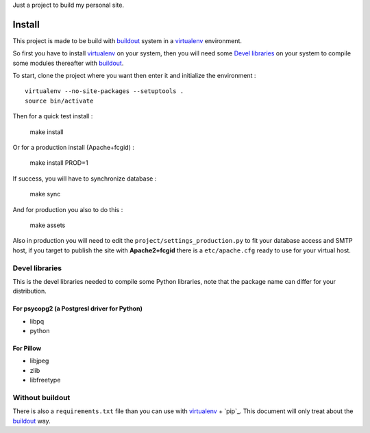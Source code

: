 .. _Foundation: http://foundation.zurb.com/old-docs/f3/
.. _modular-scale: https://github.com/scottkellum/modular-scale
.. _Compass: http://compass-style.org/
.. _Django: http://www.djangoproject.com/
.. _rvm: http://rvm.io/
.. _yui-compressor: http://developer.yahoo.com/yui/compressor/
.. _django-debug-toolbar: http://github.com/django-debug-toolbar/django-debug-toolbar/
.. _django-admin-tools: http://pypi.python.org/pypi/django-admin-tools/
.. _django-assets: https://github.com/miracle2k/django-assets
.. _buildout: http://www.buildout.org/
.. _virtualenv: http://www.virtualenv.org/

Just a project to build my personal site.

Install
=======

This project is made to be build with `buildout`_ system in a `virtualenv`_ environment. 

So first you have to install `virtualenv`_ on your system, then you will need some `Devel libraries`_ on your system to compile some modules thereafter with `buildout`_.

To start, clone the project where you want then enter it and initialize the environment : ::

    virtualenv --no-site-packages --setuptools .
    source bin/activate

Then for a quick test install :

    make install

Or for a production install (Apache+fcgid) :

    make install PROD=1

If success, you will have to synchronize database :

    make sync

And for production you also to do this :

    make assets

Also in production you will need to edit the ``project/settings_production.py`` to fit your database access and SMTP host, if you target to publish the site with **Apache2+fcgid** there is a ``etc/apache.cfg`` ready to use for your virtual host.

Devel libraries
***************

This is the devel libraries needed to compile some Python libraries, note that the package name can differ for your distribution.

For psycopg2 (a Postgresl driver for Python)
--------------------------------------------

* libpq
* python

For Pillow
----------

* libjpeg
* zlib
* libfreetype

Without buildout
****************

There is also a ``requirements.txt`` file than you can use with `virtualenv`_ + `pip`_. This document will only treat about the `buildout`_ way.
